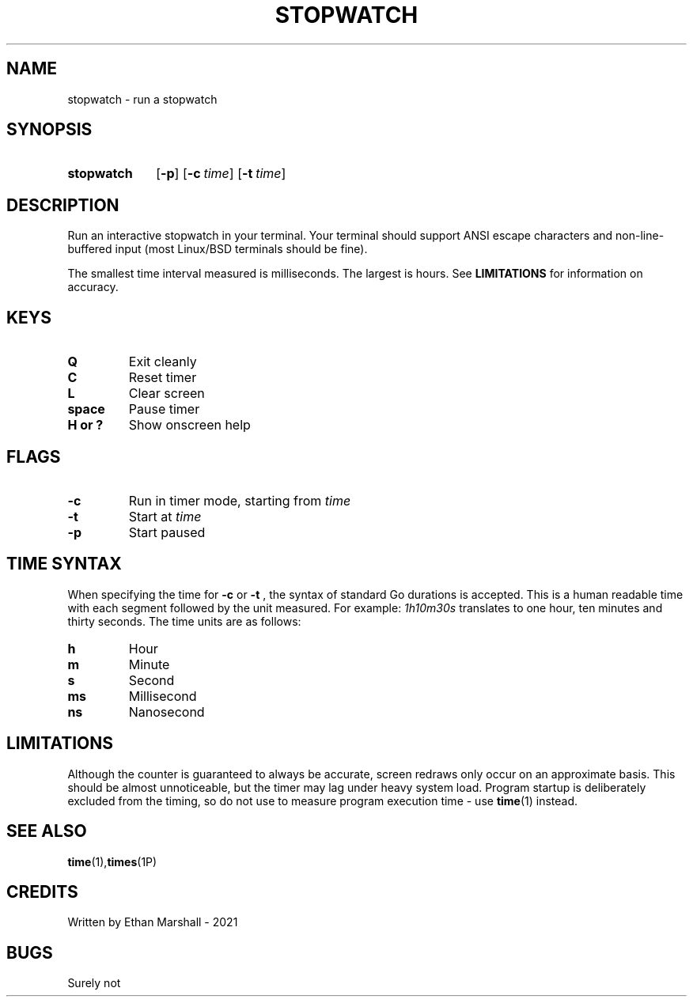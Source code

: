 .TH STOPWATCH 1 eutils-1.0.0
.SH NAME
stopwatch - run a stopwatch
.SH SYNOPSIS
.SY stopwatch
.OP \-p
.OP \-c time
.OP \-t time
.YS
.SH DESCRIPTION
Run an interactive stopwatch in your terminal. Your terminal should support ANSI
escape characters and non-line-buffered input (most Linux/BSD terminals should
be fine).

The smallest time interval measured is milliseconds. The largest is hours. See
.B LIMITATIONS
for information on accuracy.
.SH KEYS
.TP
.B Q
Exit cleanly
.TP
.B C
Reset timer
.TP
.B
L
Clear screen
.TP
.B space
Pause timer
.TP
.B H or ?
Show onscreen help
.SH FLAGS
.TP
.B \-c
Run in timer mode, starting from
.I time
.TP
.B \-t
Start at
.I time
.TP
.B \-p
Start paused
.SH TIME SYNTAX
When specifying the time for
.B \-c
or
.B \-t
, the syntax of standard Go durations is accepted. This is a human readable time
with each segment followed by the unit measured. For example:
.I "1h10m30s"
translates to one hour, ten minutes and thirty seconds. The time units are as
follows:
.TP
.B h
Hour
.TP
.B m
Minute
.TP
.B s
Second
.TP
.B ms
Millisecond
.TP
.B ns
Nanosecond
.SH LIMITATIONS
Although the counter is guaranteed to always be accurate, screen redraws only
occur on an approximate basis. This should be almost unnoticeable, but the timer
may lag under heavy system load. Program startup is deliberately excluded from
the timing, so do not use to measure program execution time - use
.BR time (1)
instead.
.SH SEE ALSO
.BR time (1), times (1P)
.SH CREDITS
Written by Ethan Marshall - 2021
.SH BUGS
Surely not
